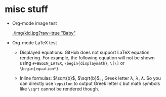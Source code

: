 #+HTML_MATHJAX: align: left indent: 5em tagside: left font: Neo-Euler

* misc stuff

- Org-mode image test

  #+CAPTION: Image Test
  #+NAME: Success Kid
  [[./img/kid.jpg?raw=true "Baby"]]

- Org-mode LaTeX test
  + Displayed equations:
    GitHub does not support LaTeX equation rendering. For example, the following equation will not be shown using =#+BEGIN_LATEX=, =\begin{displaymath}=, =\[\]= or =\begin{equation*}=:
  
    \begin{equation}
    x=\sqrt{b}
    \end{equation}
  
  + Inline formulas:
    \(\sqrt{b}\), $\sqrt{b}$, \sqrt{b}, Greek letter \lambda, $\lambda$, \(\lambda\). So you can directly use =\epsilon= to output Greek letter \epsilon but math symbols like =\sqrt= cannot be rendered though.
